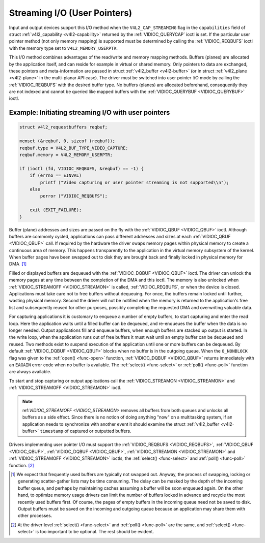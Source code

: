 .. -*- coding: utf-8; mode: rst -*-

.. _userp:

*****************************
Streaming I/O (User Pointers)
*****************************

Input and output devices support this I/O method when the
``V4L2_CAP_STREAMING`` flag in the ``capabilities`` field of struct
:ref:`v4l2_capability <v4l2-capability>` returned by the
:ref:`VIDIOC_QUERYCAP` ioctl is set. If the
particular user pointer method (not only memory mapping) is supported
must be determined by calling the :ref:`VIDIOC_REQBUFS` ioctl
with the memory type set to ``V4L2_MEMORY_USERPTR``.

This I/O method combines advantages of the read/write and memory mapping
methods. Buffers (planes) are allocated by the application itself, and
can reside for example in virtual or shared memory. Only pointers to
data are exchanged, these pointers and meta-information are passed in
struct :ref:`v4l2_buffer <v4l2-buffer>` (or in struct
:ref:`v4l2_plane <v4l2-plane>` in the multi-planar API case). The
driver must be switched into user pointer I/O mode by calling the
:ref:`VIDIOC_REQBUFS` with the desired buffer type.
No buffers (planes) are allocated beforehand, consequently they are not
indexed and cannot be queried like mapped buffers with the
:ref:`VIDIOC_QUERYBUF <VIDIOC_QUERYBUF>` ioctl.

Example: Initiating streaming I/O with user pointers
====================================================

.. code-block:: c

    struct v4l2_requestbuffers reqbuf;

    memset (&reqbuf, 0, sizeof (reqbuf));
    reqbuf.type = V4L2_BUF_TYPE_VIDEO_CAPTURE;
    reqbuf.memory = V4L2_MEMORY_USERPTR;

    if (ioctl (fd, VIDIOC_REQBUFS, &reqbuf) == -1) {
	if (errno == EINVAL)
	    printf ("Video capturing or user pointer streaming is not supported\\n");
	else
	    perror ("VIDIOC_REQBUFS");

	exit (EXIT_FAILURE);
    }

Buffer (plane) addresses and sizes are passed on the fly with the
:ref:`VIDIOC_QBUF <VIDIOC_QBUF>` ioctl. Although buffers are commonly
cycled, applications can pass different addresses and sizes at each
:ref:`VIDIOC_QBUF <VIDIOC_QBUF>` call. If required by the hardware the
driver swaps memory pages within physical memory to create a continuous
area of memory. This happens transparently to the application in the
virtual memory subsystem of the kernel. When buffer pages have been
swapped out to disk they are brought back and finally locked in physical
memory for DMA. [#f1]_

Filled or displayed buffers are dequeued with the
:ref:`VIDIOC_DQBUF <VIDIOC_QBUF>` ioctl. The driver can unlock the
memory pages at any time between the completion of the DMA and this
ioctl. The memory is also unlocked when
:ref:`VIDIOC_STREAMOFF <VIDIOC_STREAMON>` is called,
:ref:`VIDIOC_REQBUFS`, or when the device is closed.
Applications must take care not to free buffers without dequeuing. For
once, the buffers remain locked until further, wasting physical memory.
Second the driver will not be notified when the memory is returned to
the application's free list and subsequently reused for other purposes,
possibly completing the requested DMA and overwriting valuable data.

For capturing applications it is customary to enqueue a number of empty
buffers, to start capturing and enter the read loop. Here the
application waits until a filled buffer can be dequeued, and re-enqueues
the buffer when the data is no longer needed. Output applications fill
and enqueue buffers, when enough buffers are stacked up output is
started. In the write loop, when the application runs out of free
buffers it must wait until an empty buffer can be dequeued and reused.
Two methods exist to suspend execution of the application until one or
more buffers can be dequeued. By default :ref:`VIDIOC_DQBUF
<VIDIOC_QBUF>` blocks when no buffer is in the outgoing queue. When the
``O_NONBLOCK`` flag was given to the :ref:`open() <func-open>` function,
:ref:`VIDIOC_DQBUF <VIDIOC_QBUF>` returns immediately with an ``EAGAIN``
error code when no buffer is available. The :ref:`select()
<func-select>` or :ref:`poll() <func-poll>` function are always
available.

To start and stop capturing or output applications call the
:ref:`VIDIOC_STREAMON <VIDIOC_STREAMON>` and
:ref:`VIDIOC_STREAMOFF <VIDIOC_STREAMON>` ioctl.

.. note:: ref:`VIDIOC_STREAMOFF <VIDIOC_STREAMON>` removes all buffers from
   both queues and unlocks all buffers as a side effect. Since there is no
   notion of doing anything "now" on a multitasking system, if an
   application needs to synchronize with another event it should examine
   the struct :ref:`v4l2_buffer <v4l2-buffer>` ``timestamp`` of captured or
   outputted buffers.

Drivers implementing user pointer I/O must support the
:ref:`VIDIOC_REQBUFS <VIDIOC_REQBUFS>`, :ref:`VIDIOC_QBUF <VIDIOC_QBUF>`,
:ref:`VIDIOC_DQBUF <VIDIOC_QBUF>`, :ref:`VIDIOC_STREAMON <VIDIOC_STREAMON>`
and :ref:`VIDIOC_STREAMOFF <VIDIOC_STREAMON>` ioctls, the
:ref:`select() <func-select>` and :ref:`poll() <func-poll>` function. [#f2]_

.. [#f1]
   We expect that frequently used buffers are typically not swapped out.
   Anyway, the process of swapping, locking or generating scatter-gather
   lists may be time consuming. The delay can be masked by the depth of
   the incoming buffer queue, and perhaps by maintaining caches assuming
   a buffer will be soon enqueued again. On the other hand, to optimize
   memory usage drivers can limit the number of buffers locked in
   advance and recycle the most recently used buffers first. Of course,
   the pages of empty buffers in the incoming queue need not be saved to
   disk. Output buffers must be saved on the incoming and outgoing queue
   because an application may share them with other processes.

.. [#f2]
   At the driver level :ref:`select() <func-select>` and :ref:`poll() <func-poll>` are
   the same, and :ref:`select() <func-select>` is too important to be optional.
   The rest should be evident.
